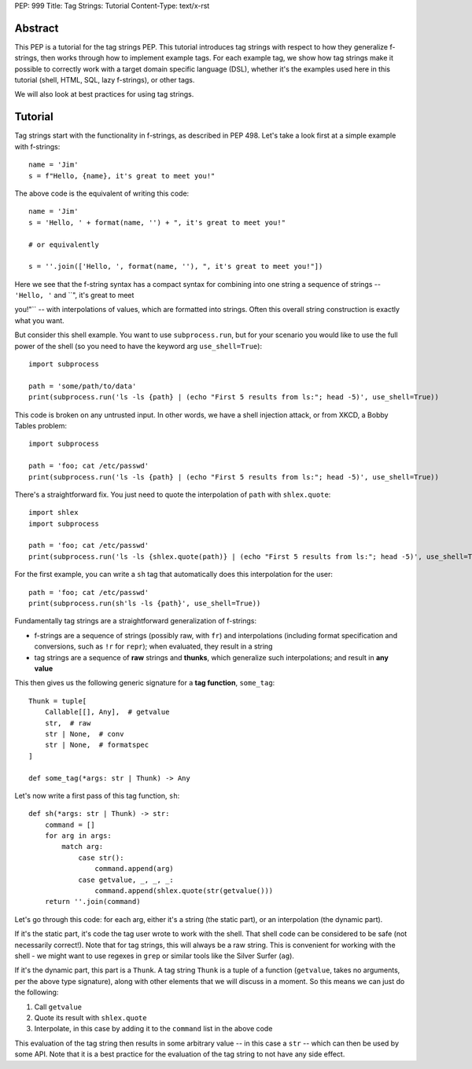 PEP: 999
Title: Tag Strings: Tutorial
Content-Type: text/x-rst


Abstract
========

This PEP is a tutorial for the tag strings PEP. This tutorial introduces tag
strings with respect to how they generalize f-strings, then works through how to
implement example tags. For each example tag, we show how tag strings make it
possible to correctly work with a target domain specific language (DSL), whether
it's the examples used here in this tutorial (shell, HTML, SQL, lazy f-strings),
or other tags.

We will also look at best practices for using tag strings.


Tutorial
========

Tag strings start with the functionality in f-strings, as described in PEP 498.
Let's take a look first at a simple example with f-strings::

    name = 'Jim'
    s = f"Hello, {name}, it's great to meet you!"

The above code is the equivalent of writing this code::

    name = 'Jim'
    s = 'Hello, ' + format(name, '') + ", it's great to meet you!"
    
    # or equivalently
    
    s = ''.join(['Hello, ', format(name, ''), ", it's great to meet you!"])

Here we see that the f-string syntax has a compact syntax for combining into one
string a sequence of strings -- ``'Hello, '`` and ``", it's great to meet

you!"`` -- with interpolations of values, which are formatted into strings.
Often this overall string construction is exactly what you want.

But consider this shell example. You want to use ``subprocess.run``, but for
your scenario you would like to use the full power of the shell (so you need to
have the keyword arg ``use_shell=True``)::

    import subprocess

    path = 'some/path/to/data'
    print(subprocess.run('ls -ls {path} | (echo "First 5 results from ls:"; head -5)', use_shell=True))

This code is broken on any untrusted input. In other words, we have a shell
injection attack, or from XKCD, a Bobby Tables problem::

    import subprocess

    path = 'foo; cat /etc/passwd'
    print(subprocess.run('ls -ls {path} | (echo "First 5 results from ls:"; head -5)', use_shell=True))

There's a straightforward fix. You just need to quote the interpolation of
``path`` with ``shlex.quote``::

    import shlex
    import subprocess

    path = 'foo; cat /etc/passwd'
    print(subprocess.run('ls -ls {shlex.quote(path)} | (echo "First 5 results from ls:"; head -5)', use_shell=True))

For the first example, you can write a ``sh`` tag that automatically does this
interpolation for the user::

    path = 'foo; cat /etc/passwd'
    print(subprocess.run(sh'ls -ls {path}', use_shell=True))

Fundamentally tag strings are a straightforward generalization of f-strings:

* f-strings are a sequence of strings (possibly raw, with ``fr``) and
  interpolations (including format specification and conversions, such as ``!r``
  for ``repr``); when evaluated, they result in a string
* tag strings are a sequence of **raw** strings and **thunks**, which generalize
  such interpolations; and result in **any value**

This then gives us the following generic signature for a **tag function**,
``some_tag``::

    Thunk = tuple[
        Callable[[], Any],  # getvalue
        str,  # raw
        str | None,  # conv
        str | None,  # formatspec
    ]

    def some_tag(*args: str | Thunk) -> Any

Let's now write a first pass of this tag function, ``sh``::

    def sh(*args: str | Thunk) -> str:
        command = []
        for arg in args:
            match arg:
                case str():
                    command.append(arg)
                case getvalue, _, _, _:
                    command.append(shlex.quote(str(getvalue()))
        return ''.join(command)

Let's go through this code: for each arg, either it's a string (the static
part), or an interpolation (the dynamic part).

If it's the static part, it's code the tag user wrote to work with the shell.
That shell code can be considered to be safe (not necessarily correct!). Note
that for tag strings, this will always be a raw string. This is convenient for
working with the shell - we might want to use regexes in ``grep`` or similar
tools like the Silver Surfer (``ag``).

If it's the dynamic part, this part is a ``Thunk``. A tag string ``Thunk`` is a
tuple of a function (``getvalue``, takes no arguments, per the above type
signature), along with other elements that we will discuss in a moment. So this
means we can just do the following:

1. Call ``getvalue``
2. Quote its result with ``shlex.quote``
3. Interpolate, in this case by adding it to the ``command`` list in the above code

This evaluation of the tag string then results in some arbitrary value -- in
this case a ``str`` -- which can then be used by some API. Note that it is a
best practice for the evaluation of the tag string to not have any side effect.
